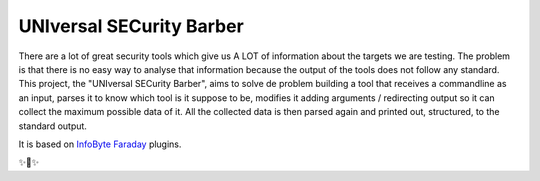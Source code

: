 UNIversal SECurity Barber
=========================

There are a lot of great security tools which give us A LOT of information 
about the targets we are testing. The problem is that there is no easy way to 
analyse that information because the output of the tools does not follow any 
standard. This project, the "UNIversal SECurity Barber", aims to solve de 
problem building a tool that receives a commandline as an input, parses it to 
know which tool is it suppose to be, modifies it adding arguments / redirecting 
output so it can collect the maximum possible data of it. All the collected 
data is then parsed again and printed out, structured, to the standard output.


It is based on `InfoByte Faraday <https://github.com/infobyte/faraday>`_ 
plugins.

✨👾✨

